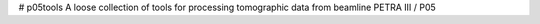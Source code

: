 # p05tools
A loose collection of tools for processing tomographic data from beamline PETRA III / P05
